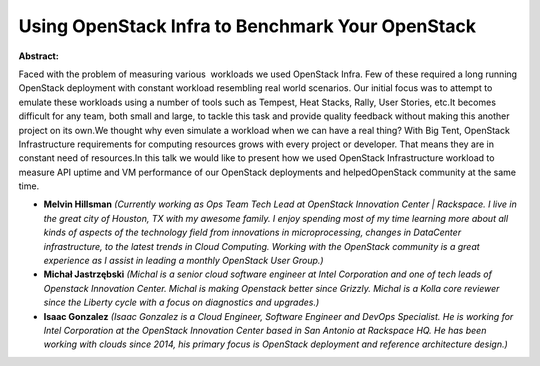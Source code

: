 Using OpenStack Infra to Benchmark Your OpenStack
~~~~~~~~~~~~~~~~~~~~~~~~~~~~~~~~~~~~~~~~~~~~~~~~~

**Abstract:**

Faced with the problem of measuring various  workloads we used OpenStack Infra. Few of these required a long running OpenStack deployment with constant workload resembling real world scenarios. Our initial focus was to attempt to emulate these workloads using a number of tools such as Tempest, Heat Stacks, Rally, User Stories, etc.It becomes difficult for any team, both small and large, to tackle this task and provide quality feedback without making this another project on its own.We thought why even simulate a workload when we can have a real thing? With Big Tent, OpenStack Infrastructure requirements for computing resources grows with every project or developer. That means they are in constant need of resources.In this talk we would like to present how we used OpenStack Infrastructure workload to measure API uptime and VM performance of our OpenStack deployments and helpedOpenStack community at the same time.


* **Melvin Hillsman** *(Currently working as Ops Team Tech Lead at OpenStack Innovation Center | Rackspace. I live in the great city of Houston, TX with my awesome family. I enjoy spending most of my time learning more about all kinds of aspects of the technology field from innovations in microprocessing, changes in DataCenter infrastructure, to the latest trends in Cloud Computing. Working with the OpenStack community is a great experience as I assist in leading a monthly OpenStack User Group.)*

* **Michał Jastrzębski** *(Michal is a senior cloud software engineer at Intel Corporation and one of tech leads of Openstack Innovation Center. Michal is making Openstack better since Grizzly. Michal is a Kolla core reviewer since the Liberty cycle with a focus on diagnostics and upgrades.)*

* **Isaac Gonzalez** *(Isaac Gonzalez is a Cloud Engineer, Software Engineer and DevOps Specialist. He is working for Intel Corporation at the OpenStack Innovation Center based in San Antonio at Rackspace HQ. He has been working with clouds since 2014, his primary focus is OpenStack deployment and reference architecture design.)*
